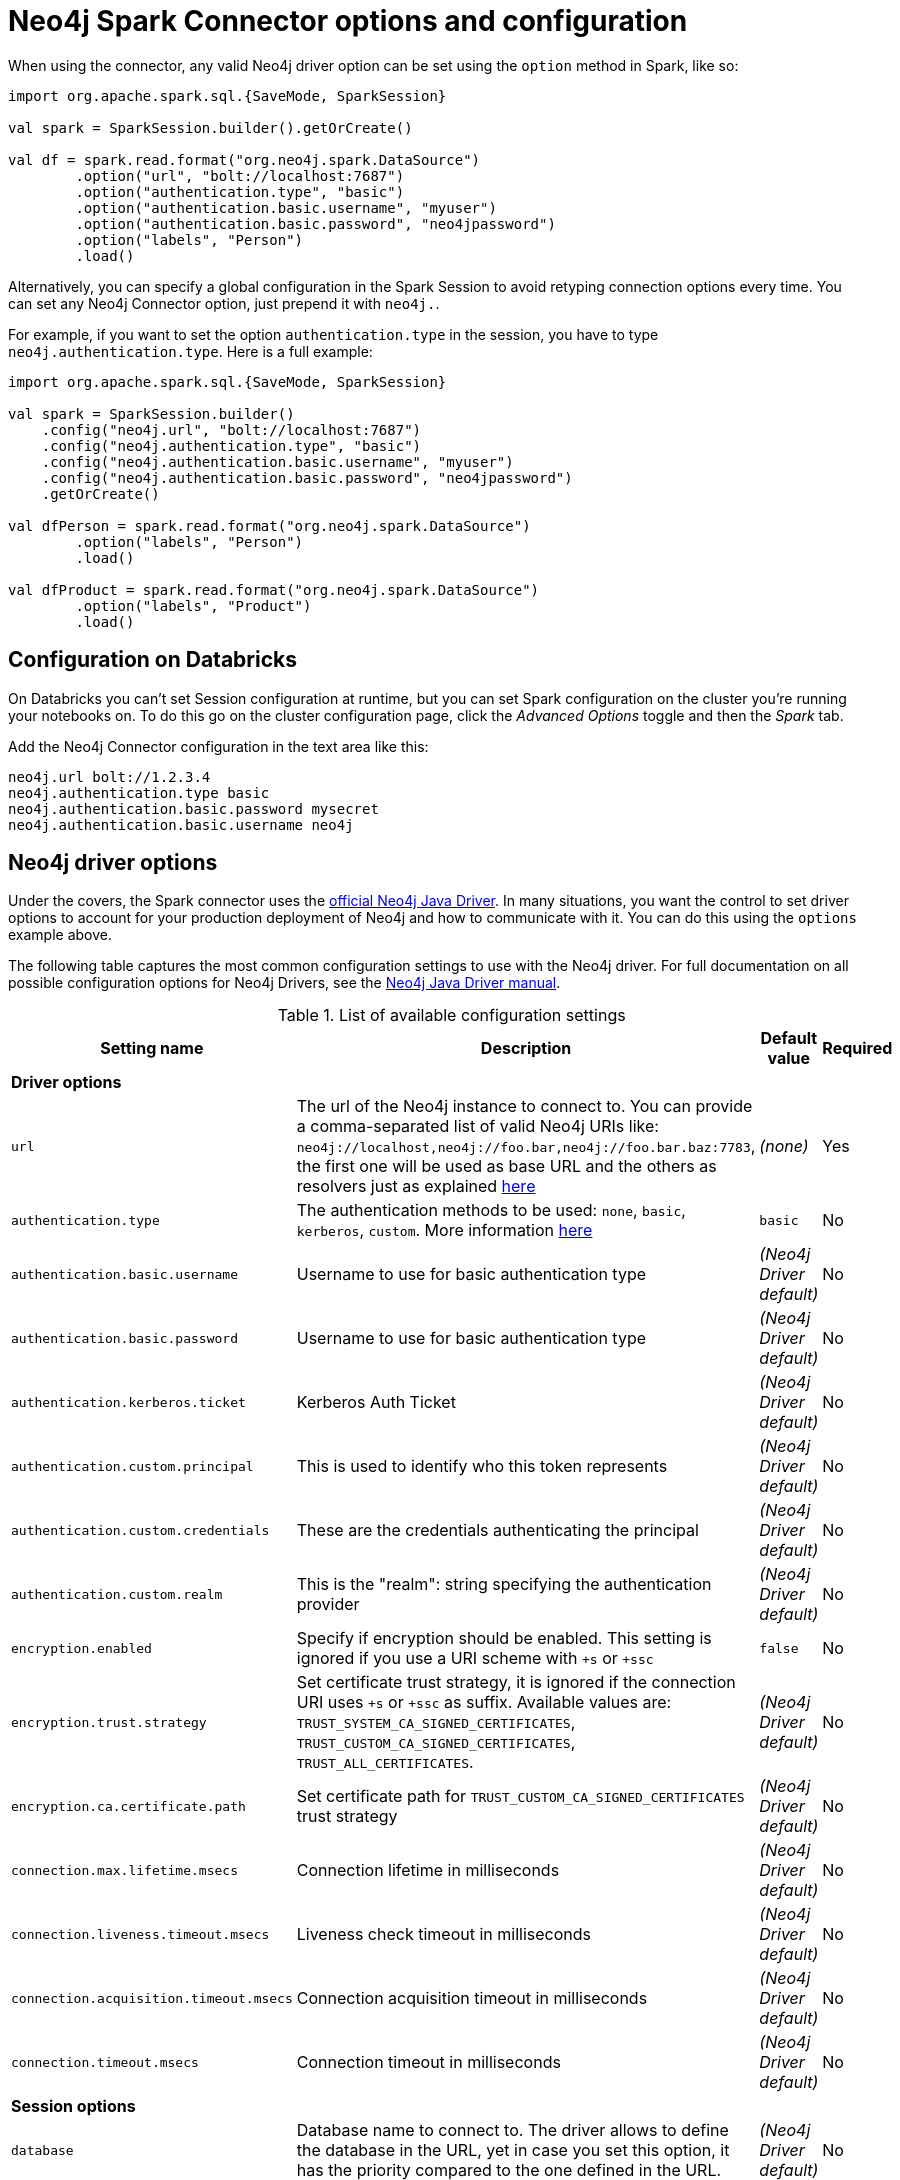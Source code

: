 [#options]
= Neo4j Spark Connector options and configuration

:description: The chapter describes configuration options of Neo4j Connector for Apache Spark.  

When using the connector, any valid Neo4j driver option can be set using the `option` method in
Spark, like so:

[source,scala]
----
import org.apache.spark.sql.{SaveMode, SparkSession}

val spark = SparkSession.builder().getOrCreate()

val df = spark.read.format("org.neo4j.spark.DataSource")
        .option("url", "bolt://localhost:7687")
        .option("authentication.type", "basic")
        .option("authentication.basic.username", "myuser")
        .option("authentication.basic.password", "neo4jpassword")
        .option("labels", "Person")
        .load()
----

Alternatively, you can specify a global configuration in the Spark Session to avoid retyping connection options every time.
You can set any Neo4j Connector option, just prepend it with `neo4j.`.

For example, if you want to set the option `authentication.type` in the session, you have to type `neo4j.authentication.type`.
Here is a full example:

[source,scala]
----
import org.apache.spark.sql.{SaveMode, SparkSession}

val spark = SparkSession.builder()
    .config("neo4j.url", "bolt://localhost:7687")
    .config("neo4j.authentication.type", "basic")
    .config("neo4j.authentication.basic.username", "myuser")
    .config("neo4j.authentication.basic.password", "neo4jpassword")
    .getOrCreate()

val dfPerson = spark.read.format("org.neo4j.spark.DataSource")
        .option("labels", "Person")
        .load()

val dfProduct = spark.read.format("org.neo4j.spark.DataSource")
        .option("labels", "Product")
        .load()
----

== Configuration on Databricks

On Databricks you can't set Session configuration at runtime, but you can set Spark configuration on the cluster you're running your notebooks on.
To do this go on the cluster configuration page, click the _Advanced Options_ toggle and then the _Spark_ tab.

Add the Neo4j Connector configuration in the text area like this:

----
neo4j.url bolt://1.2.3.4
neo4j.authentication.type basic
neo4j.authentication.basic.password mysecret
neo4j.authentication.basic.username neo4j
----



== Neo4j driver options

Under the covers, the Spark connector uses the link:https://neo4j.com/docs/java-manual/current/get-started/#java-driver-get-started-about[official Neo4j Java Driver].  In many situations, you want the control to set driver options to account for your production deployment of Neo4j and how to communicate with it. You can do this using the `options` example above.

The following table captures the most common configuration settings to use with the Neo4j driver.  For full
documentation on all possible configuration options for Neo4j Drivers, see the link:https://neo4j.com/docs/java-manual/current[Neo4j Java Driver manual].

.List of available configuration settings
|===
|Setting name |Description |Default value |Required

4+|*Driver options*

|`url`
|The url of the Neo4j instance to connect to.
You can provide a comma-separated list of valid Neo4j URIs like: `neo4j://localhost,neo4j://foo.bar,neo4j://foo.bar.baz:7783`, the first one
will be used as base URL and the others as resolvers just as explained
link:https://neo4j.com/docs/java-manual/current/client-applications/#java-driver-resolver-function[here, window=_blank]
|_(none)_
|Yes

|`authentication.type`
|The authentication methods to be used: `none`, `basic`, `kerberos`, `custom`.
More information link:https://neo4j.com/docs/driver-manual/4.1/client-applications/#driver-authentication[here, window=_blank]
|`basic`
|No

|`authentication.basic.username`
|Username to use for basic authentication type
|_(Neo4j Driver default)_
|No

|`authentication.basic.password`
|Username to use for basic authentication type
|_(Neo4j Driver default)_
|No

|`authentication.kerberos.ticket`
|Kerberos Auth Ticket
|_(Neo4j Driver default)_
|No

|`authentication.custom.principal`
|This is used to identify who this token represents
|_(Neo4j Driver default)_
|No

|`authentication.custom.credentials`
|These are the credentials authenticating the principal
|_(Neo4j Driver default)_
|No

|`authentication.custom.realm`
|This is the "realm": string specifying the authentication provider
|_(Neo4j Driver default)_
|No

|`encryption.enabled`
|Specify if encryption should be enabled.
This setting is ignored if you use a URI scheme with `+s` or `+ssc`
|`false`
|No

|`encryption.trust.strategy`
|Set certificate trust strategy, it is ignored if the connection URI uses `+s` or `+ssc` as suffix.
Available values are: `TRUST_SYSTEM_CA_SIGNED_CERTIFICATES`, `TRUST_CUSTOM_CA_SIGNED_CERTIFICATES`, `TRUST_ALL_CERTIFICATES`.
|_(Neo4j Driver default)_
|No

|`encryption.ca.certificate.path`
|Set certificate path for `TRUST_CUSTOM_CA_SIGNED_CERTIFICATES` trust strategy
|_(Neo4j Driver default)_
|No

|`connection.max.lifetime.msecs`
|Connection lifetime in milliseconds
|_(Neo4j Driver default)_
|No

|`connection.liveness.timeout.msecs`
|Liveness check timeout in milliseconds
|_(Neo4j Driver default)_
|No

|`connection.acquisition.timeout.msecs`
|Connection acquisition timeout in milliseconds
|_(Neo4j Driver default)_
|No

|`connection.timeout.msecs`
|Connection timeout in milliseconds
|_(Neo4j Driver default)_
|No

4+|*Session options*

|`database`
|Database name to connect to.
The driver allows to define the database in the URL,
yet in case you set this option, it has the priority compared to the one defined in the URL.
|_(Neo4j Driver default)_
|No

|`access.mode`
|Possible values are: `read`, `write`.
Used only while you're pulling data from Neo4j.
In case of `read`, the connector in a cluster environment
routes the requests to the followers, otherwise to the leader.
|`read`
|No
|===

== Multiple connections

Neo4j Connector for Apache Spark allows you to use more than one connection in a single Spark Session.
For example, you can read data from a database and write them in another database in the same session.

.Reading from a database and writing to a different one
[source,scala]
----
import org.apache.spark.sql.{SaveMode, SparkSession}

val spark = SparkSession.builder().getOrCreate()

val df = spark.read.format("org.neo4j.spark.DataSource")
  .option("url", "bolt://first.host.com:7687")
  .option("labels", "Person")
  .load()

df.write.format("org.neo4j.spark.DataSource")
  .mode(SaveMode.ErrorIfExists)
  .option("url", "bolt://second.host.com:7687")
  .option("labels", "Person")
  .save()
----

Another case to use multiple connections is when you want to merge two datasources.

.Merge data from two databases
[source,scala]
----
import org.apache.spark.sql.{SaveMode, SparkSession}

val spark = SparkSession.builder().getOrCreate()

val dfOne = spark.read.format("org.neo4j.spark.DataSource")
  .option("url", "bolt://first.host.com:7687")
  .option("labels", "Person")
  .load()

val dfTwo = spark.read.format("org.neo4j.spark.DataSource")
  .option("url", "bolt://second.host.com:7687")
  .option("labels", "Person")
  .load()

val dfJoin = dfOne.join(dfTwo, dfOne("name") === dfTwo("name"))
----
